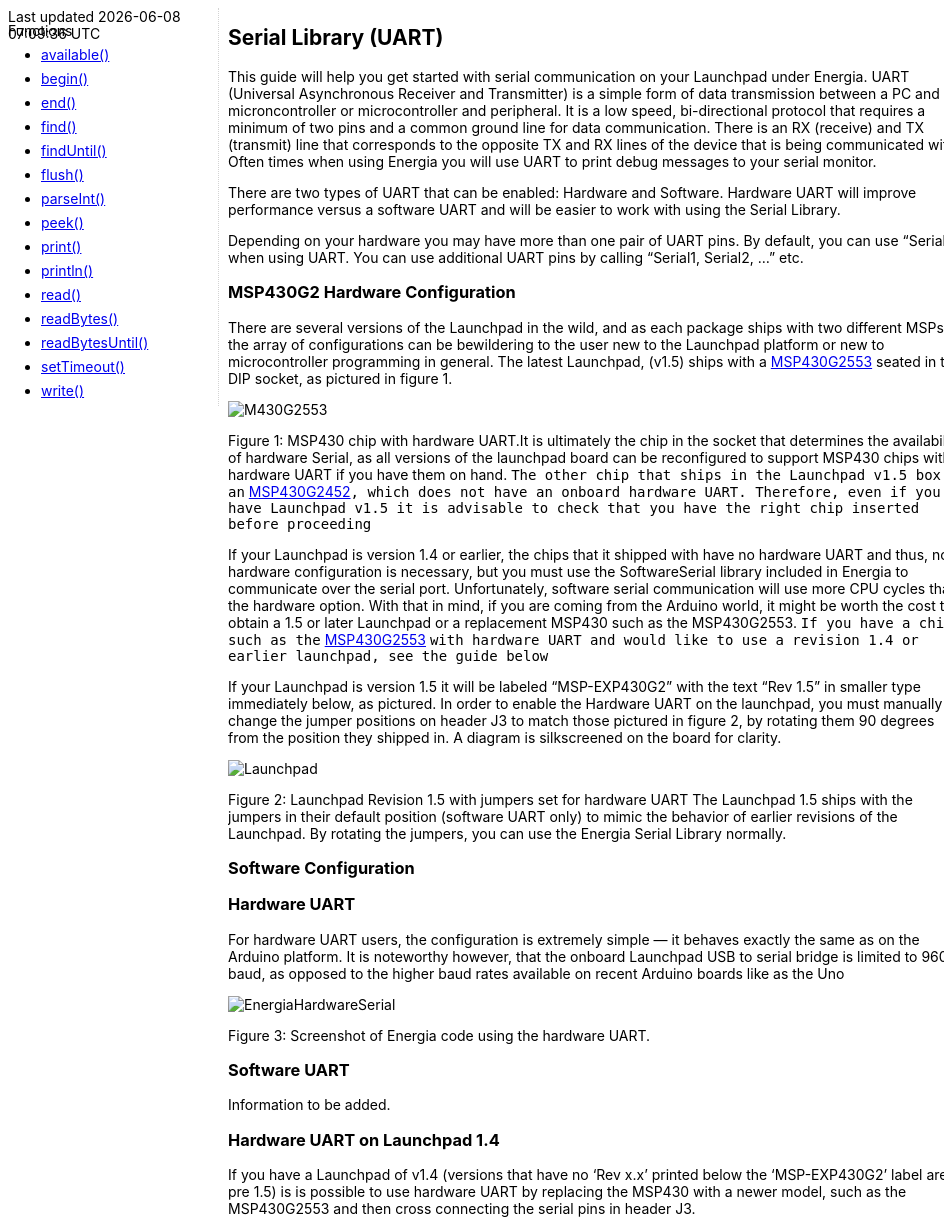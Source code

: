 ++++
<style>
.container {
    width: 960px;
    position: relative;
    margin: 0;
    z-index:1;

}

.ulist li {
  margin: -0.5em;
}

#first {
    width: 210px;
    float: left;
    position: fixed;
    border-right: 1px dotted lightgray;

}

#second {
    width: 740px;
    float: right;
    overflow: hidden;
}
</style>

<div class='container'>
    <div id="first">
++++

Functions

* link:../serial/serial_available[available()]
* link:../serial/serial_begin[begin()]
* link:../serial/serial_end[end()]
* link:../serial/serial_find[find()]
* link:../serial/serial_finduntil[findUntil()]
* link:../serial/serial_flush[flush()]
* link:../serial/serial_parseint[parseInt()]
* link:../serial/serial_peek[peek()]
* link:../serial/serial_print[print()]
* link:../serial/serial_println[println()]
* link:../serial/serial_read[read()]
* link:../serial/serial_readbytes[readBytes()]
* link:../serial/serial_readbytesuntil[readBytesUntil()]
* link:../serial/serial_settimeout[setTimeout()]
* link:../serial/serial_write[write()]
++++
    </div>
    <div id="second">
++++
== Serial Library (UART) ==
This guide will help you get started with serial communication on your Launchpad under Energia. UART (Universal Asynchronous Receiver and Transmitter) is a simple form of data transmission between a PC and microncontroller or microcontroller and peripheral. It is a low speed, bi-directional protocol that requires a minimum of two pins and a common ground line for data communication. There is an RX (receive) and TX (transmit) line that corresponds to the opposite TX and RX lines of the device that is being communicated with.  Often times when using Energia you will use UART to print debug messages to your serial monitor.

There are two types of UART that can be enabled: Hardware and Software. Hardware UART will improve performance versus a software UART and will be easier to work with using the Serial Library.

Depending on your hardware you may have more than one pair of UART pins. By default, you can use “Serial” when using UART. You can use additional UART pins by calling “Serial1, Serial2, …” etc.

=== MSP430G2 Hardware Configuration ===
There are several versions of the Launchpad in the wild, and as each package ships with two different MSPs, the array of configurations can be bewildering to the user new to the Launchpad platform or new to microcontroller programming in general. The latest Launchpad, (v1.5) ships with a http://www.ti.com/product/msp430g2553[MSP430G2553] seated in the DIP socket, as pictured in figure 1.

image::/guide/libraries/serial/img/M430G2553.jpg[]

Figure 1: MSP430 chip with hardware UART.It is ultimately the chip in the socket that determines the availability of hardware Serial, as all versions of the launchpad board can be reconfigured to support MSP430 chips with a hardware UART if you have them on hand. `The other chip that ships in the Launchpad v1.5 box is an` http://www.ti.com/product/msp430g2452[MSP430G2452]`, which does not have an onboard hardware UART. Therefore, even if you have Launchpad v1.5 it is advisable to check that you have the right chip inserted before proceeding`

If your Launchpad is version 1.4 or earlier, the chips that it shipped with have no hardware UART and thus, no hardware configuration is necessary, but you must use the SoftwareSerial library included in Energia to communicate over the serial port. Unfortunately, software serial communication will use more CPU cycles than the hardware option. With that in mind, if you are coming from the Arduino world, it might be worth the cost to obtain a 1.5 or later Launchpad or a replacement MSP430 such as the MSP430G2553. `If you have a chip such as the` http://www.ti.com/product/msp430g2553[MSP430G2553] `with hardware UART and would like to use a revision 1.4 or earlier launchpad, see the guide below`

If your Launchpad is version 1.5 it will be labeled “MSP-EXP430G2” with the text “Rev 1.5” in smaller type immediately below, as pictured. In order to enable the Hardware UART on the launchpad, you must manually change the jumper positions on header J3 to match those pictured in figure 2, by rotating them 90 degrees from the position they shipped in. A diagram is silkscreened on the board for clarity.

image::/guide/libraries/serial/img/Launchpad.jpg[]

Figure 2: Launchpad Revision 1.5 with jumpers set for hardware UART
The Launchpad 1.5 ships with the jumpers in their default position (software UART only) to mimic the behavior of earlier revisions of the Launchpad. By rotating the jumpers, you can use the Energia Serial Library normally.

=== Software Configuration ===
=== Hardware UART ===
For hardware UART users, the configuration is extremely simple — it behaves exactly the same as on the Arduino platform. It is noteworthy however, that the onboard Launchpad USB to serial bridge is limited to 9600 baud, as opposed to the higher baud rates available on recent Arduino boards like as the Uno

image::/guide/libraries/serial/img/EnergiaHardwareSerial.png[]
Figure 3: Screenshot of Energia code using the hardware UART.

=== Software UART ===
Information to be added.

=== Hardware UART on Launchpad 1.4 ===
If you have a Launchpad of v1.4 (versions that have no ‘Rev x.x’ printed below the ‘MSP-EXP430G2’ label are pre 1.5) is is possible to use hardware UART by replacing the MSP430 with a newer model, such as the MSP430G2553 and then cross connecting the serial pins in header J3.


++++
    </div>
</div>
++++
